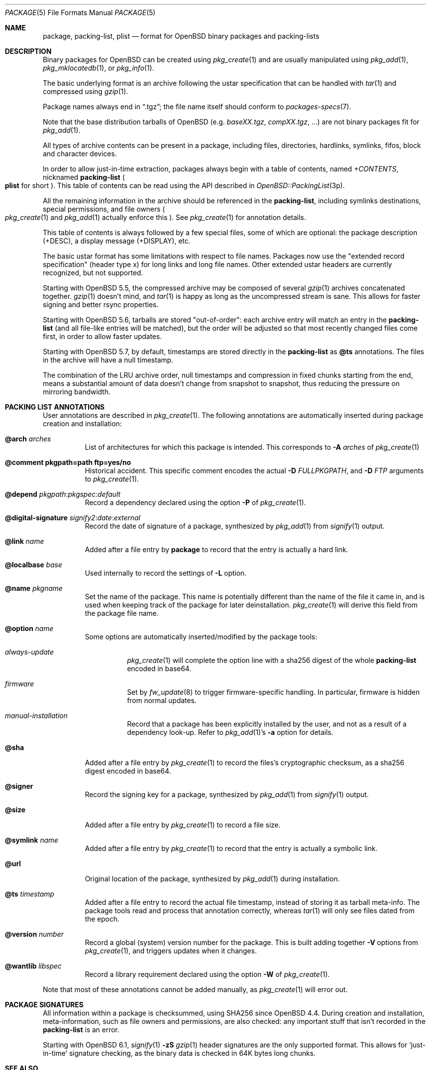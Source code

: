 .\"	$OpenBSD: package.5,v 1.32 2022/12/28 21:30:18 jmc Exp $
.\" Copyright (c) 2005-2006 Marc Espie <espie@openbsd.org>
.\"
.\" Permission to use, copy, modify, and distribute this software for any
.\" purpose with or without fee is hereby granted, provided that the above
.\" copyright notice and this permission notice appear in all copies.
.\"
.\" THE SOFTWARE IS PROVIDED "AS IS" AND THE AUTHOR DISCLAIMS ALL WARRANTIES
.\" WITH REGARD TO THIS SOFTWARE INCLUDING ALL IMPLIED WARRANTIES OF
.\" MERCHANTABILITY AND FITNESS. IN NO EVENT SHALL THE AUTHOR BE LIABLE FOR
.\" ANY SPECIAL, DIRECT, INDIRECT, OR CONSEQUENTIAL DAMAGES OR ANY DAMAGES
.\" WHATSOEVER RESULTING FROM LOSS OF USE, DATA OR PROFITS, WHETHER IN AN
.\" ACTION OF CONTRACT, NEGLIGENCE OR OTHER TORTIOUS ACTION, ARISING OUT OF
.\" OR IN CONNECTION WITH THE USE OR PERFORMANCE OF THIS SOFTWARE.
.Dd $Mdocdate: December 28 2022 $
.Dt PACKAGE 5
.Os
.Sh NAME
.Nm package ,
.Nm packing-list ,
.Nm plist
.Nd format for OpenBSD binary packages and packing-lists
.Sh DESCRIPTION
Binary packages for
.Ox
can be created using
.Xr pkg_create 1
and are usually manipulated using
.Xr pkg_add 1 ,
.Xr pkg_mklocatedb 1 ,
or
.Xr pkg_info 1 .
.Pp
The basic underlying format is an archive following the ustar specification
that can be handled with
.Xr tar 1
and compressed using
.Xr gzip 1 .
.Pp
Package names always end in
.Dq .tgz ;
the file name itself should conform to
.Xr packages-specs 7 .
.Pp
Note that the base distribution tarballs of
.Ox
(e.g.\&
.Pa baseXX.tgz ,
.Pa compXX.tgz ,
\&...) are not binary packages fit for
.Xr pkg_add 1 .
.Pp
All types of archive contents can be present in a package,
including files, directories, hardlinks, symlinks, fifos, block and character
devices.
.Pp
In order to allow just-in-time extraction,
packages always begin with a table of contents, named
.Pa +CONTENTS ,
nicknamed
.Nm packing-list
.Po
.Nm plist
for short
.Pc .
This table of contents can be read using the API described in
.Xr OpenBSD::PackingList 3p .
.Pp
All the remaining information in the archive should be referenced in the
.Nm packing-list ,
including symlinks destinations,
special permissions, and file owners
.Po
.Xr pkg_create 1
and
.Xr pkg_add 1
actually enforce this
.Pc .
See
.Xr pkg_create 1
for annotation details.
.Pp
This table of contents is always followed by a few special files, some of
which are optional: the package description (+DESC),
a display message (+DISPLAY), etc.
.Pp
The basic ustar format has some limitations with respect to file names.
Packages now use the
.Qq extended record specification
(header type x)
for long links and long file names.
Other extended ustar headers are currently recognized, but not supported.
.Pp
Starting with
.Ox 5.5 ,
the compressed archive may be composed of several
.Xr gzip 1
archives concatenated together.
.Xr gzip 1
doesn't mind, and
.Xr tar 1
is happy as long as the uncompressed stream is sane.
This allows for faster signing and better rsync properties.
.Pp
Starting with
.Ox 5.6 ,
tarballs are stored
.Qq out-of-order :
each archive entry will match an entry in the
.Nm packing-list
(and all file-like entries will be matched), but the order will be adjusted
so that most recently changed files come first, in order to allow
faster updates.
.Pp
Starting with
.Ox 5.7 ,
by default, timestamps are stored directly in the
.Nm packing-list
as
.Cm @ts
annotations.
The files in the archive will have a null timestamp.
.Pp
The combination of the LRU archive order, null timestamps and compression
in fixed chunks starting from the end, means a substantial amount of data
doesn't change from snapshot to snapshot, thus reducing the pressure on
mirroring bandwidth.
.Sh PACKING LIST ANNOTATIONS
User annotations are described in
.Xr pkg_create 1 .
The following annotations are automatically inserted during package creation
and installation:
.Pp
.Bl -tag -width Ds -compact
.It Cm @arch Ar arches
List of architectures for which this package is intended.
This corresponds to
.Fl A Ar arches
of
.Xr pkg_create 1
.Pp
.It Cm @comment pkgpath=path ftp=yes/no
Historical accident.
This specific comment encodes the actual
.Fl D Ar FULLPKGPATH ,
and
.Fl D Ar FTP
arguments to
.Xr pkg_create 1 .
.Pp
.It Xo
.Cm @depend
.Sm off
.Ar pkgpath :
.Ar pkgspec :
.Ar default
.Sm on
.Xc
Record a dependency declared using the option
.Fl P
of
.Xr pkg_create 1 .
.Pp
.It Xo
.Cm @digital-signature
.Sm off
.Ar signify2 :
.Ar date :
.Ar external
.Sm on
.Xc
Record the date of signature of a package, synthesized by
.Xr pkg_add 1
from
.Xr signify 1
output.
.Pp
.It Cm @link Ar name
Added after a file entry by
.Nm
to record that the entry is actually a hard link.
.Pp
.It Cm @localbase Ar base
Used internally to record the settings of
.Fl L
option.
.Pp
.It Cm @name Ar pkgname
Set the name of the package.
This name is potentially different than the name of
the file it came in, and is used when keeping track of the package
for later deinstallation.
.Xr pkg_create 1
will derive this field from the package file name.
.Pp
.It Cm @option Ar name
Some options are automatically inserted/modified by the package tools:
.Bl -tag -width indent
.It Ar always-update
.Xr pkg_create 1
will complete the option line with a sha256 digest of the whole
.Nm packing-list
encoded in base64.
.It Ar firmware
Set by
.Xr fw_update 8
to trigger firmware-specific handling.
In particular, firmware is hidden from normal updates.
.It Ar manual-installation
Record that a package has been explicitly installed by the user,
and not as a result of a dependency look-up.
Refer to
.Xr pkg_add 1 Ns 's
.Fl a
option for details.
.El
.Pp
.It Cm @sha
Added after a file entry by
.Xr pkg_create 1
to record the files's cryptographic checksum,
as a sha256 digest encoded in base64.
.Pp
.It Cm @signer
Record the signing key for a package, synthesized by
.Xr pkg_add 1
from
.Xr signify 1
output.
.Pp
.It Cm @size
Added after a file entry by
.Xr pkg_create 1
to record a file size.
.Pp
.It Cm @symlink Ar name
Added after a file entry by
.Xr pkg_create 1
to record that the entry is actually a symbolic link.
.Pp
.It Cm @url
Original location of the package, synthesized by
.Xr pkg_add 1
during installation.
.Pp
.It Cm @ts Ar timestamp
Added after a file entry to record the actual file timestamp, instead
of storing it as tarball meta-info.
The package tools read and process that annotation correctly, whereas
.Xr tar 1
will only see files dated from the epoch.
.Pp
.It Cm @version Ar number
Record a global (system) version number for the package.
This is built adding together
.Fl V
options from
.Xr pkg_create 1 ,
and triggers updates when it changes.
.Pp
.It Cm @wantlib Ar libspec
Record a library requirement declared using the option
.Fl W
of
.Xr pkg_create 1 .
.El
.Pp
Note that most of these annotations cannot be added manually, as
.Xr pkg_create 1
will error out.
.Sh PACKAGE SIGNATURES
All information within a package is checksummed, using SHA256 since
.Ox 4.4 .
During creation and installation, meta-information, such as file owners and
permissions, are also checked: any important stuff that isn't recorded
in the
.Nm packing-list
is an error.
.Pp
Starting with
.Ox 6.1 ,
.Xr signify 1
.Fl zS
.Xr gzip 1
header signatures are the only supported format.
This allows for
.Sq just-in-time
signature checking, as the binary data is checked in 64K bytes long chunks.
.Sh SEE ALSO
.Xr pkg_add 1 ,
.Xr pkg_create 1 ,
.Xr pkg_info 1 ,
.Xr pkg_sign 1 ,
.Xr packages 7 ,
.Xr packages-specs 7
.Sh STANDARDS
Packages are valid gzip'ed ustar archives that can be extracted using
.Xr tar 1 .
In particular, hardlink names should be valid, and all items will
extract to different names.
However, it may be a bit difficult to make sense of the package contents
without peeking at the
.Nm packing-list .
